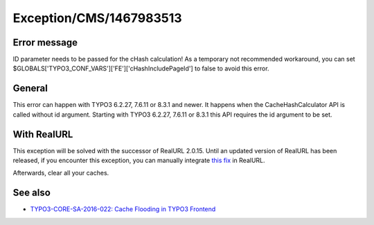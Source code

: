 .. _firstHeading:

Exception/CMS/1467983513
========================

Error message
-------------

ID parameter needs to be passed for the cHash calculation! As a
temporary not recommended workaround, you can set
$GLOBALS['TYPO3_CONF_VARS']['FE']['cHashIncludePageId'] to false to
avoid this error.

General
-------

This error can happen with TYPO3 6.2.27, 7.6.11 or 8.3.1 and newer. It
happens when the CacheHashCalculator API is called without id argument.
Starting with TYPO3 6.2.27, 7.6.11 or 8.3.1 this API requires the id
argument to be set.

With RealURL
------------

This exception will be solved with the successor of RealURL 2.0.15.
Until an updated version of RealURL has been released, if you encounter
this exception, you can manually integrate `this
fix <https://github.com/dmitryd/typo3-realurl/commit/36166de3ce47c2cc8d6ef450f80ca8127d6b7bbd>`__
in RealURL.

Afterwards, clear all your caches.

See also
--------

-  `TYPO3-CORE-SA-2016-022: Cache Flooding in TYPO3
   Frontend <https://typo3.org/teams/security/security-bulletins/typo3-core/typo3-core-sa-2016-022/>`__
